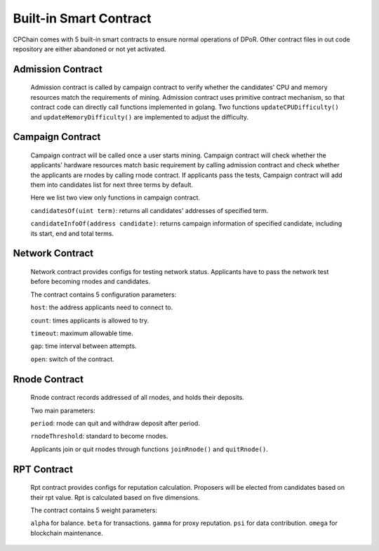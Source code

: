.. _built-in-sm:


Built-in Smart Contract
#########################

CPChain comes with 5 built-in smart contracts to ensure normal operations of DPoR.
Other contract files in out code repository are either abandoned or not yet activated.

Admission Contract
*********************************

   Admission contract is called by campaign contract to verify whether
   the candidates' CPU and memory resources match the requirements of mining.
   Admission contract uses primitive contract mechanism, so that contract code can directly call
   functions implemented in golang.
   Two functions ``updateCPUDifficulty()`` and ``updateMemoryDifficulty()``
   are implemented to adjust the difficulty.

Campaign Contract
********************

   Campaign contract will be called once a user starts mining.
   Campaign contract will check whether the applicants' hardware resources match basic requirement by calling admission
   contract and check whether the applicants are rnodes by calling rnode contract.
   If applicants pass the tests, Campaign contract will add them into candidates list for next three terms by default.

   Here we list two view only functions in campaign contract.

   ``candidatesOf(uint term)``: returns all candidates' addresses of specified term.

   ``candidateInfoOf(address candidate)``: returns campaign information of specified candidate, including its start, end and total terms.

Network Contract
******************

    Network contract provides configs for testing network status.
    Applicants have to pass the network test before becoming rnodes and candidates.

    The contract contains 5 configuration parameters:

    ``host``: the address applicants need to connect to.

    ``count``: times applicants is allowed to try.

    ``timeout``: maximum allowable time.

    ``gap``: time interval between attempts.

    ``open``: switch of the contract.



Rnode Contract
****************

    Rnode contract records addressed of all rnodes, and holds their deposits.

    Two main parameters:

    ``period``: rnode can quit and withdraw deposit after period.

    ``rnodeThreshold``: standard to become rnodes.

    Applicants join or quit rnodes through functions ``joinRnode()`` and ``quitRnode()``.

.. _rpt-contract:

RPT Contract
***************

   Rpt contract provides configs for reputation calculation.
   Proposers will be elected from candidates based on their rpt value.
   Rpt is calculated based on five dimensions.

   The contract contains 5 weight parameters:

   ``alpha`` for balance.
   ``beta`` for transactions.
   ``gamma`` for proxy reputation.
   ``psi`` for data contribution.
   ``omega`` for blockchain maintenance.



